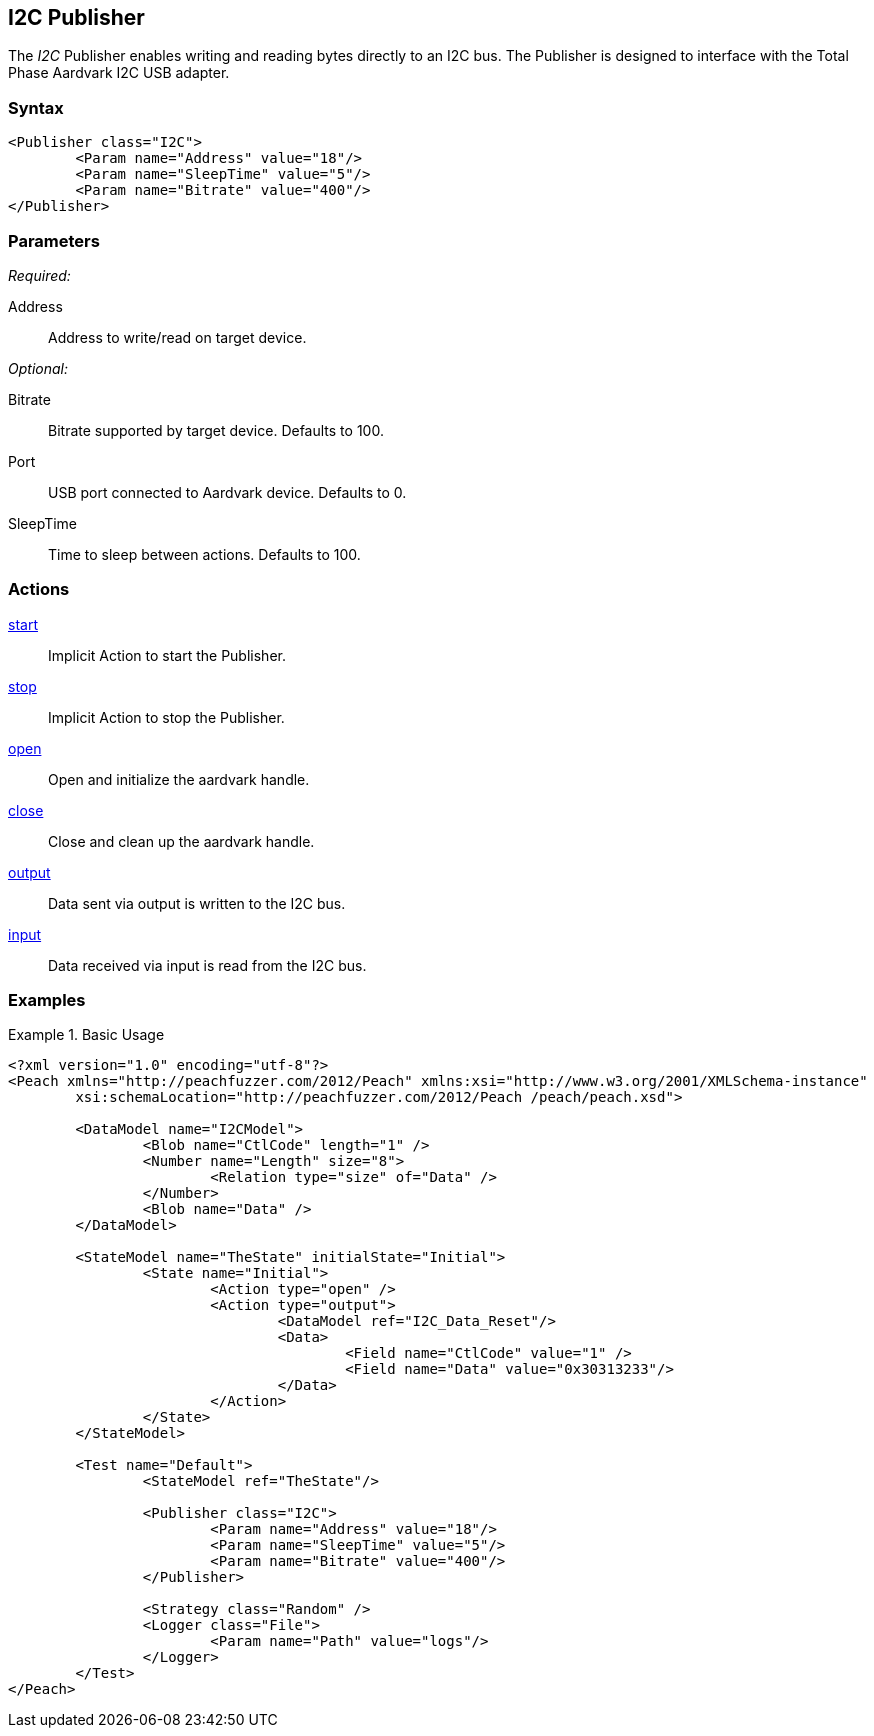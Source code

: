 <<<
[[Publishers_I2C]]
== I2C Publisher

// Updates:
// 2/17/2014: Mick
// added example
// verified params and actions

The _I2C_ Publisher enables writing and reading bytes directly to an I2C bus.
The Publisher is designed to interface with the Total Phase Aardvark I2C USB adapter.

=== Syntax

[source,xml]
----
<Publisher class="I2C">
	<Param name="Address" value="18"/>
	<Param name="SleepTime" value="5"/>
	<Param name="Bitrate" value="400"/>
</Publisher>
----

=== Parameters

_Required:_

Address:: Address to write/read on target device.

_Optional:_

Bitrate:: Bitrate supported by target device. Defaults to 100.
Port:: USB port connected to Aardvark device. Defaults to 0.
SleepTime:: Time to sleep between actions. Defaults to 100.

=== Actions

xref:Action_start[start]:: Implicit Action to start the Publisher.
xref:Action_stop[stop]:: Implicit Action to stop the Publisher.
xref:Action_open[open]:: Open and initialize the aardvark handle.
xref:Action_close[close]:: Close and clean up the aardvark handle.
xref:Action_output[output]:: Data sent via output is written to the I2C bus.
xref:Action_input[input]:: Data received via input is read from the I2C bus.

=== Examples

.Basic Usage
==============
[source,xml]
----
<?xml version="1.0" encoding="utf-8"?>
<Peach xmlns="http://peachfuzzer.com/2012/Peach" xmlns:xsi="http://www.w3.org/2001/XMLSchema-instance"
	xsi:schemaLocation="http://peachfuzzer.com/2012/Peach /peach/peach.xsd">
   
	<DataModel name="I2CModel">
		<Blob name="CtlCode" length="1" />
		<Number name="Length" size="8">
			<Relation type="size" of="Data" />
		</Number>
		<Blob name="Data" />
	</DataModel>

	<StateModel name="TheState" initialState="Initial">    
		<State name="Initial">
			<Action type="open" />
			<Action type="output">
				<DataModel ref="I2C_Data_Reset"/>
				<Data>
					<Field name="CtlCode" value="1" />
					<Field name="Data" value="0x30313233"/>
				</Data>
			</Action>
		</State>
	</StateModel>

	<Test name="Default">
		<StateModel ref="TheState"/>

		<Publisher class="I2C">
			<Param name="Address" value="18"/>
			<Param name="SleepTime" value="5"/>
			<Param name="Bitrate" value="400"/>
		</Publisher>

		<Strategy class="Random" />
		<Logger class="File">
			<Param name="Path" value="logs"/>
		</Logger>
	</Test>
</Peach>
----
==============
